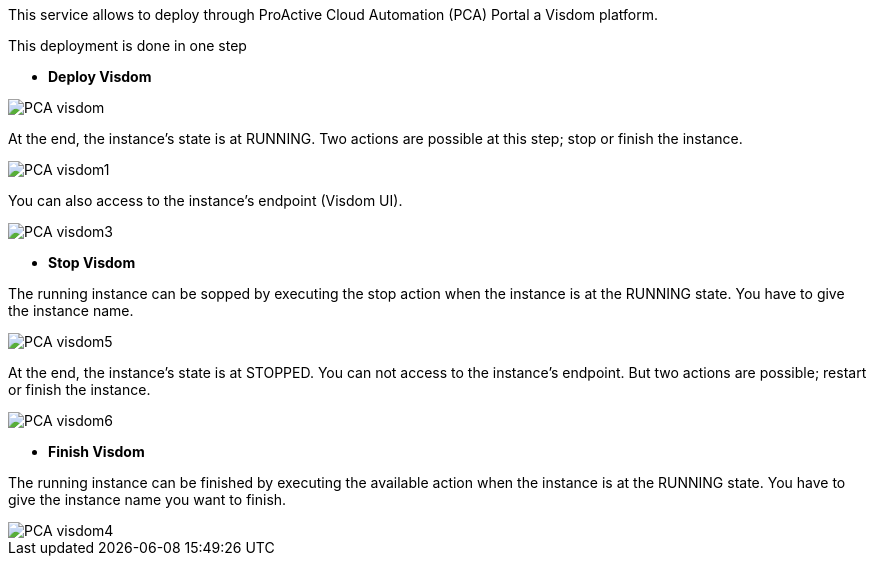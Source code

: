 This service allows to deploy through ProActive Cloud Automation (PCA) Portal a Visdom platform.

This deployment is done in one step 

- *Deploy Visdom* 

image::PCA_visdom.png[align=center]

At the end, the instance’s state is at RUNNING. 
Two actions are possible at this step; stop or finish the instance. 

image::PCA_visdom1.png[align=center]

You can also access to the instance’s endpoint (Visdom UI).

image::PCA_visdom3.png[align=center]

- *Stop Visdom* 

The running instance can be sopped by executing the stop action when the instance is at the RUNNING state.
You have to give the instance name. 

image::PCA_visdom5.png[align=center]

At the end, the instance’s state is at STOPPED. You can not access to the instance’s endpoint. But two actions are possible; restart or finish the instance.

image::PCA_visdom6.png[align=center]

- *Finish Visdom* 

The running instance can be finished by executing the available action when the instance is at the RUNNING state.
You have to give the instance name you want to finish.

image::PCA_visdom4.png[align=center]




